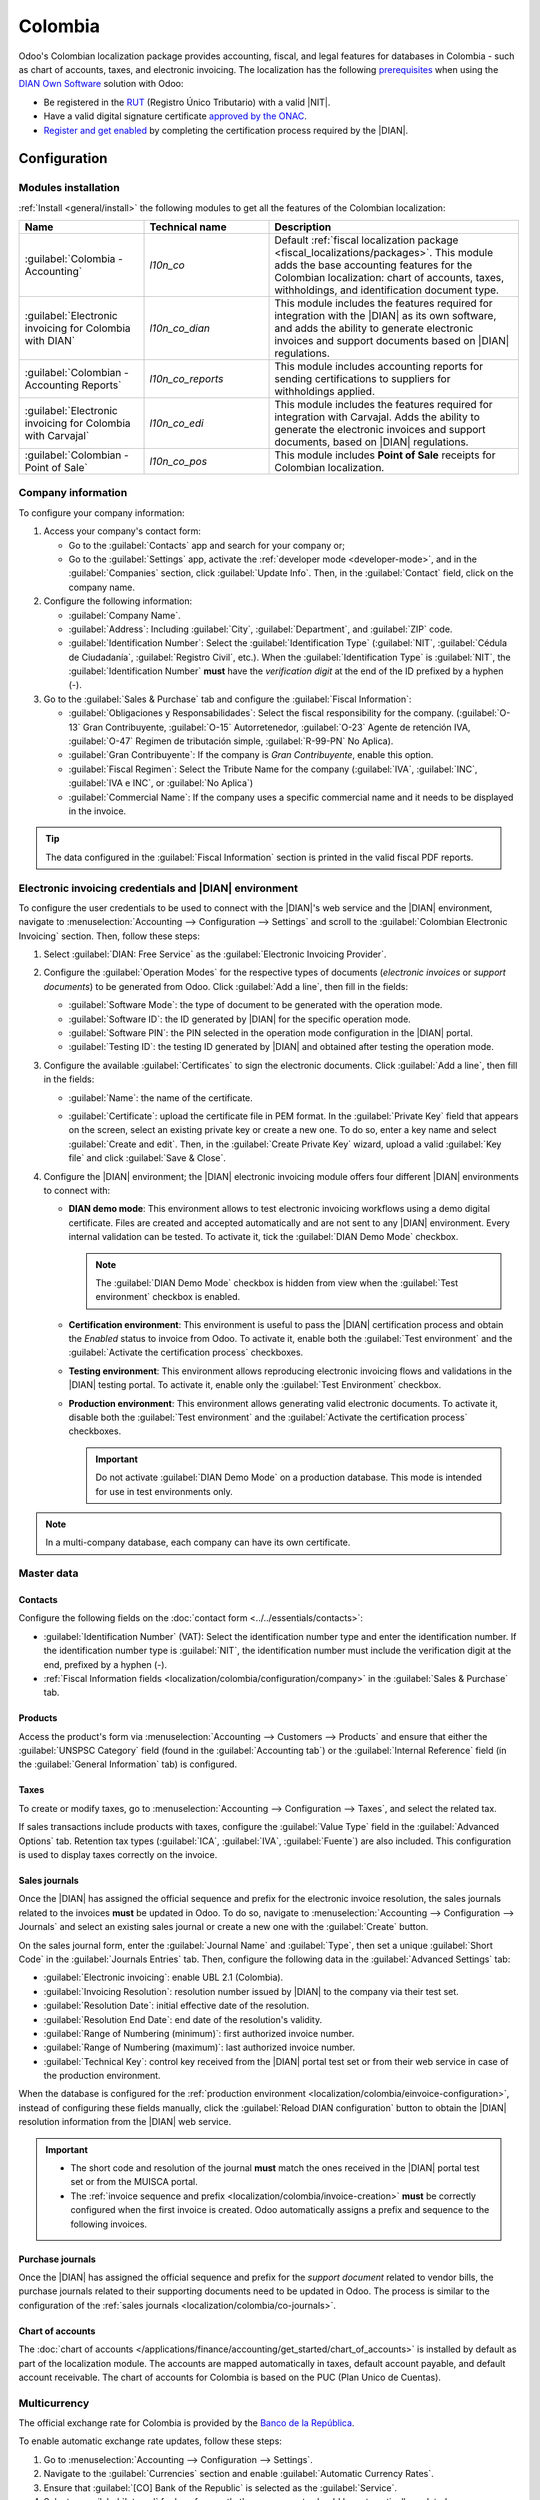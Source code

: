 ========
Colombia
========

.. |DIAN| replace:: :abbr:`DIAN (Dirección de Impuestos y Aduanas Nacionales)`
.. |NIT| replace:: :abbr:`NIT (El Número de Identificación Tributaria)`

Odoo's Colombian localization package provides accounting, fiscal, and legal features for databases
in Colombia - such as chart of accounts, taxes, and electronic invoicing. The localization has the
following `prerequisites
<https://micrositios.dian.gov.co/sistema-de-facturacion-electronica/que-requieres-para-factura-electronicamente/>`_
when using the `DIAN Own Software
<https://micrositios.dian.gov.co/sistema-de-facturacion-electronica/como-puedes-facturar-electronicamente/>`_
solution with Odoo:

- Be registered in the `RUT
  <https://www.dian.gov.co/tramitesservicios/tramites-y-servicios/tributarios/Paginas/RUT.aspx>`_
  (Registro Único Tributario) with a valid |NIT|.
- Have a valid digital signature certificate `approved by the ONAC
  <https://onac.org.co/directorio-de-acreditados/>`_.
- `Register and get enabled
  <https://micrositios.dian.gov.co/sistema-de-facturacion-electronica/proceso-de-registro-y-habilitacion-como-facturador-electronico/>`_
  by completing the certification process required by the |DIAN|.

.. seealso::
   - For more information on how to complete the certification process for the |DIAN| module, review
     the following `webinar <https://www.youtube.com/watch?v=l0G6iDc7NQA>`_
   - `Smart Tutorial - Colombian Localization
     <https://www.odoo.com/slides/smart-tutorial-localizacion-de-colombia-132>`_
   - :doc:`Documentation on e-invoicing's legality and compliance in Colombia
     <../accounting/customer_invoices/electronic_invoicing/colombia>`

.. _localization/colombia/configuration:

Configuration
=============

.. _localization/colombia/modules:

Modules installation
--------------------

:ref:`Install <general/install>` the following modules to get all the features of the Colombian
localization:

.. list-table::
   :header-rows: 1
   :widths: 25 25 50

   * - Name
     - Technical name
     - Description
   * - :guilabel:`Colombia - Accounting`
     - `l10n_co`
     - Default :ref:`fiscal localization package <fiscal_localizations/packages>`. This module adds
       the base accounting features for the Colombian localization: chart of accounts, taxes,
       withholdings, and identification document type.
   * - :guilabel:`Electronic invoicing for Colombia with DIAN`
     - `l10n_co_dian`
     - This module includes the features required for integration with the |DIAN| as its own
       software, and adds the ability to generate electronic invoices and support documents based on
       |DIAN| regulations.
   * - :guilabel:`Colombian - Accounting Reports`
     - `l10n_co_reports`
     - This module includes accounting reports for sending certifications to suppliers for
       withholdings applied.
   * - :guilabel:`Electronic invoicing for Colombia with Carvajal`
     - `l10n_co_edi`
     - This module includes the features required for integration with Carvajal. Adds the ability to
       generate the electronic invoices and support documents, based on |DIAN| regulations.
   * - :guilabel:`Colombian - Point of Sale`
     - `l10n_co_pos`
     - This module includes **Point of Sale** receipts for Colombian localization.

.. _localization/colombia/configuration/company:

Company information
-------------------

To configure your company information:

#. Access your company's contact form:

   - Go to the :guilabel:`Contacts` app and search for your company or;
   - Go to the :guilabel:`Settings` app, activate the :ref:`developer mode <developer-mode>`, and in
     the :guilabel:`Companies` section, click :guilabel:`Update Info`. Then, in the
     :guilabel:`Contact` field, click on the company name.

#. Configure the following information:

   - :guilabel:`Company Name`.
   - :guilabel:`Address`: Including :guilabel:`City`, :guilabel:`Department`, and :guilabel:`ZIP`
     code.
   - :guilabel:`Identification Number`: Select the :guilabel:`Identification Type` (:guilabel:`NIT`,
     :guilabel:`Cédula de Ciudadanía`, :guilabel:`Registro Civil`, etc.). When the
     :guilabel:`Identification Type` is :guilabel:`NIT`, the
     :guilabel:`Identification Number` **must** have the *verification digit* at the end of the ID
     prefixed by a hyphen (`-`).

#. Go to the :guilabel:`Sales & Purchase` tab and configure the :guilabel:`Fiscal Information`:

   - :guilabel:`Obligaciones y Responsabilidades`: Select the fiscal responsibility for the company.
     (:guilabel:`O-13` Gran Contribuyente, :guilabel:`O-15` Autorretenedor,
     :guilabel:`O-23` Agente de retención IVA, :guilabel:`O-47` Regimen de tributación simple,
     :guilabel:`R-99-PN` No Aplica).
   - :guilabel:`Gran Contribuyente`: If the company is *Gran Contribuyente*, enable this option.
   - :guilabel:`Fiscal Regimen`: Select the Tribute Name for the company (:guilabel:`IVA`,
     :guilabel:`INC`, :guilabel:`IVA e INC`, or :guilabel:`No Aplica`)
   - :guilabel:`Commercial Name`: If the company uses a specific commercial name and it needs to be
     displayed in the invoice.

.. tip::
   The data configured in the :guilabel:`Fiscal Information` section is printed in the valid fiscal
   PDF reports.

.. _localization/colombia/einvoice-configuration:

Electronic invoicing credentials and |DIAN| environment
-------------------------------------------------------

To configure the user credentials to be used to connect with the |DIAN|'s web service and the
|DIAN| environment, navigate to :menuselection:`Accounting --> Configuration --> Settings` and
scroll to the :guilabel:`Colombian Electronic Invoicing` section. Then, follow these steps:

#. Select :guilabel:`DIAN: Free Service` as the :guilabel:`Electronic Invoicing Provider`.
#. Configure the :guilabel:`Operation Modes` for the respective types of documents
   (*electronic invoices* or *support documents*) to be generated from Odoo. Click
   :guilabel:`Add a line`, then fill in the fields:

   - :guilabel:`Software Mode`: the type of document to be generated with the operation mode.
   - :guilabel:`Software ID`: the ID generated by |DIAN| for the specific operation mode.
   - :guilabel:`Software PIN`: the PIN selected in the operation mode configuration in the |DIAN|
     portal.
   - :guilabel:`Testing ID`: the testing ID generated by |DIAN| and obtained after testing the
     operation mode.

#. Configure the available :guilabel:`Certificates` to sign the electronic documents. Click
   :guilabel:`Add a line`, then fill in the fields:

   - :guilabel:`Name`: the name of the certificate.
   - :guilabel:`Certificate`: upload the certificate file in PEM format. In the :guilabel:`Private
     Key` field that appears on the screen, select an existing private key or create a new one. To
     do so, enter a key name and select :guilabel:`Create and edit`. Then, in the :guilabel:`Create
     Private Key` wizard, upload a valid :guilabel:`Key file` and click :guilabel:`Save & Close`.

     .. image:: colombia/dian-credentials-configuration.png
        :alt: Colombian electronic invoicing credentials configured.

#. Configure the |DIAN| environment; the |DIAN| electronic invoicing module offers four different
   |DIAN| environments to connect with:

   - **DIAN demo mode**: This environment allows to test electronic invoicing workflows using
     a demo digital certificate. Files are created and accepted automatically and are not sent
     to any |DIAN| environment. Every internal validation can be tested. To activate it, tick the
     :guilabel:`DIAN Demo Mode` checkbox.

     .. note::
        The :guilabel:`DIAN Demo Mode` checkbox is hidden from view when the :guilabel:`Test
        environment` checkbox is enabled.

   - **Certification environment**: This environment is useful to pass the |DIAN| certification
     process and obtain the *Enabled* status to invoice from Odoo. To activate it, enable both the
     :guilabel:`Test environment` and the :guilabel:`Activate the certification process` checkboxes.
   - **Testing environment**: This environment allows reproducing electronic invoicing flows
     and validations in the |DIAN| testing portal. To activate it, enable only the :guilabel:`Test
     Environment` checkbox.
   - **Production environment**: This environment allows generating valid electronic documents. To
     activate it, disable both the :guilabel:`Test environment` and the :guilabel:`Activate the
     certification process` checkboxes.

     .. important::
        Do not activate :guilabel:`DIAN Demo Mode` on a production database. This mode is intended
        for use in test environments only.

.. note::
   In a multi-company database, each company can have its own certificate.

.. seealso::
   For electronic invoicing configurations using the Carvajal solution, review the following video:
   `Configuración de Facturación Electrónica - Localización de Colombia
   <https://www.youtube.com/watch?v=bzweMwTEbfY&list=PL1-aSABtP6ABxZshems3snMjx7bj_7ZsZ&index=3>`_.

.. _localization/colombia/master-data:

Master data
-----------

.. _localization/colombia/contacts:

Contacts
~~~~~~~~

Configure the following fields on the :doc:`contact form <../../essentials/contacts>`:

- :guilabel:`Identification Number` (VAT): Select the identification number type and enter the
  identification number. If the identification number type is :guilabel:`NIT`, the identification
  number must include the verification digit at the end, prefixed by a hyphen (`-`).
- :ref:`Fiscal Information fields <localization/colombia/configuration/company>` in the
  :guilabel:`Sales & Purchase` tab.

.. _localization/colombia/products:

Products
~~~~~~~~

Access the product's form via :menuselection:`Accounting --> Customers --> Products` and ensure
that either the :guilabel:`UNSPSC Category` field (found in the :guilabel:`Accounting tab`) or the
:guilabel:`Internal Reference` field (in the :guilabel:`General Information` tab) is configured.

.. _localization/colombia/taxes:

Taxes
~~~~~

To create or modify taxes, go to :menuselection:`Accounting --> Configuration --> Taxes`, and select
the related tax.

If sales transactions include products with taxes, configure the :guilabel:`Value Type` field in the
:guilabel:`Advanced Options` tab. Retention tax types (:guilabel:`ICA`, :guilabel:`IVA`,
:guilabel:`Fuente`) are also included. This configuration is used to display taxes correctly on the
invoice.

.. image:: colombia/dian-taxes-configuration.png
   :alt: Specific tax configurations per DIAN regulations.

.. _localization/colombia/co-journals:

Sales journals
~~~~~~~~~~~~~~

Once the |DIAN| has assigned the official sequence and prefix for the electronic invoice resolution,
the sales journals related to the invoices **must** be updated in Odoo. To do so, navigate
to :menuselection:`Accounting --> Configuration --> Journals` and select an existing sales journal
or create a new one with the :guilabel:`Create` button.

On the sales journal form, enter the :guilabel:`Journal Name` and :guilabel:`Type`, then set a
unique :guilabel:`Short Code` in the :guilabel:`Journals Entries` tab. Then, configure the following
data in the :guilabel:`Advanced Settings` tab:

- :guilabel:`Electronic invoicing`: enable UBL 2.1 (Colombia).
- :guilabel:`Invoicing Resolution`: resolution number issued by |DIAN| to the company via their test
  set.
- :guilabel:`Resolution Date`: initial effective date of the resolution.
- :guilabel:`Resolution End Date`: end date of the resolution's validity.
- :guilabel:`Range of Numbering (minimum)`: first authorized invoice number.
- :guilabel:`Range of Numbering (maximum)`: last authorized invoice number.
- :guilabel:`Technical Key`: control key received from the |DIAN| portal test set or from their web
  service in case of the production environment.

When the database is configured for the :ref:`production environment
<localization/colombia/einvoice-configuration>`, instead of configuring these fields manually,
click the :guilabel:`Reload DIAN configuration` button to obtain the |DIAN| resolution information
from the |DIAN| web service.

.. image:: colombia/reload-dian-configuration-button.png
   :alt: Reload DIAN configuration button in sale journals.

.. important::
   - The short code and resolution of the journal **must** match the ones received in the |DIAN|
     portal test set or from the MUISCA portal.
   - The :ref:`invoice sequence and prefix <localization/colombia/invoice-creation>` **must** be
     correctly configured when the first invoice is created. Odoo automatically assigns a prefix
     and sequence to the following invoices.

.. _localization/colombia/purchase-journals:

Purchase journals
~~~~~~~~~~~~~~~~~

Once the |DIAN| has assigned the official sequence and prefix for the *support document* related to
vendor bills, the purchase journals related to their supporting documents need to be updated in
Odoo. The process is similar to the configuration of the :ref:`sales journals
<localization/colombia/co-journals>`.

.. seealso::
   For more information on support document journals using the Carvajal solution, review the
   `Documento Soporte - Localización de Colombia video
   <https://www.youtube.com/watch?v=UmYsFcD7xzE&list=PL1-aSABtP6ABxZshems3snMjx7bj_7ZsZ&index=8>`_.

.. _localization/colombia/chart-of-accounts:

Chart of accounts
~~~~~~~~~~~~~~~~~

The :doc:`chart of accounts </applications/finance/accounting/get_started/chart_of_accounts>` is
installed by default as part of the localization module. The accounts are mapped automatically in
taxes, default account payable, and default account receivable. The chart of accounts for Colombia
is based on the PUC (Plan Unico de Cuentas).

.. _localization/colombia/workflows:

Multicurrency
-------------

The official exchange rate for Colombia is provided by the `Banco de la República
<https://suameca.banrep.gov.co/estadisticas-economicas/>`_.

To enable automatic exchange rate updates, follow these steps:

#. Go to :menuselection:`Accounting --> Configuration --> Settings`.
#. Navigate to the :guilabel:`Currencies` section and enable :guilabel:`Automatic Currency Rates`.
#. Ensure that :guilabel:`[CO] Bank of the Republic` is selected as the :guilabel:`Service`.
#. Select an :guilabel:`Interval` for how frequently the currency rate should be automatically
   updated.

Main workflows
==============

.. _localization/colombia/electronic-invoices:

Electronic invoices
-------------------

The following is a breakdown of the main workflow for electronic invoices with the Colombian
localization:

#. The user creates an invoice.
#. Odoo generates the legal XML file.
#. Odoo generates the CUFE (Invoice Electronic Code) with the electronic signature.
#. Odoo sends a notification to DIAN.
#. |DIAN| validates the invoice.
#. |DIAN| accepts or rejects the invoice.
#. Odoo generates the PDF invoice with a QR code.
#. Odoo compresses the attached document (containing the sent XML file and the DIAN validation
   response) and the fiscal valid PDF into a :file:`.zip` file.
#. The user sends the invoice (:file:`.zip` file) via Odoo to the acquirer.

.. _localization/colombia/invoice-creation:

Invoice creation
~~~~~~~~~~~~~~~~

.. note::
   The functional workflow taking place before an invoice validation does **not** alter the main
   changes introduced with the electronic invoice.

Electronic invoices are generated and sent to both the |DIAN| and the customer. These documents can
be created from the sales order or manually generated. To create a new invoice, go to
:menuselection:`Accounting --> Costumers --> Invoices`, and select :guilabel:`Create`. On the
invoice form, configure the following fields:

- :guilabel:`Customer`: customer's information.
- :guilabel:`Journal`: journal used for electronic invoices.
- :guilabel:`Electronic Invoice Type`: Select the type of document. By default, :guilabel:`Factura
  de Venta` is selected.
- :guilabel:`Invoice Lines`: Specify the products with the correct taxes.

.. important::
   When creating the first invoice related to an electronic invoicing journal, it is required to
   manually change the *sequence* of the invoice to the |DIAN| format: `Prefix + Sequence`.

   For example, format the sequence from `SETP/2024/00001` to `SETP1`.

When done, click :guilabel:`Confirm`.

.. _localization/colombia/send-electronic-invoice:

Electronic invoice sending
~~~~~~~~~~~~~~~~~~~~~~~~~~

After the :ref:`invoice confirmation <localization/colombia/invoice-creation>`, click
:guilabel:`Print & Send`. In the wizard that appears, make sure to enable the :guilabel:`DIAN` and
:guilabel:`Email` checkboxes to send an XML to the |DIAN| web service and the validated invoice to
the client fiscal email and click :guilabel:`Print & Send`. Then:

- The XML document is created.
- The CUFE is generated.
- The XML is processed synchronously by the |DIAN|.
- If accepted, the file is displayed in the chatter and the email to the client with the
  corresponding :file:`.zip` file.

.. image:: colombia/zip-xml-chatter-colombia.png
   :alt: EDI documents available in the chatter.

The :guilabel:`DIAN` tab then displays the following:

- :guilabel:`Signed Date`: timestamp recorded of the XML creation.
- :guilabel:`Status`: Status result obtained in the |DIAN| response. If the invoice was
  rejected, the error messages can be seen here.
- :guilabel:`Testing Environment`: To know if the document sent was delivered to the |DIAN| testing
  environment.
- :guilabel:`Certification Process`: To know if the document was sent as part of the certification
  process with the |DIAN|.
- :guilabel:`Download`: To download the sent XML file, even if the |DIAN| result was
  rejected.
- :guilabel:`Fetch Attached Document`: To download the generated attached document file included in
  the delivered :file:`.zip` file to the client.

.. image:: colombia/dian-tab-electronic-document.png
   :alt: EDI document record available in DIAN tab.

.. _localization/colombia/credit-notes:

Credit notes
------------

The process for credit notes is the same as for invoices. To create a credit note with reference to
an invoice, go to :menuselection:`Accounting --> Customers --> Invoices`. On the invoice, click
:guilabel:`Add Credit Note`, and complete the following information:

- :guilabel:`Credit Method`: Select the type of credit method.

  - :guilabel:`Partial Refund`: Use this option when it is a partial amount.
  - :guilabel:`Full Refund`: Use this option if the credit note is for the full amount.
  - :guilabel:`Full refund and new draft invoice`: Use this option if the credit note is
    auto-validated and reconciled with the invoice. The original invoice is duplicated as a new
    draft.

- :guilabel:`Reason`: Enter the reason for the credit note.
- :guilabel:`Reversal Date`: Select if you want a specific date for the credit note or if it is the
  journal entry date.
- :guilabel:`Use Specific Journal`: Select the journal for your credit note or leave it empty if
  you want to use the same journal as the original invoice.
- :guilabel:`Refund Date`: If you chose a specific date, select the date for the refund.

Once reviewed, click the :guilabel:`Reverse` button.

.. _localization/colombia/debit-notes:

Debit notes
-----------

The process for debit notes is similar to credit notes. To create a debit note with reference to an
invoice, go to :menuselection:`Accounting --> Customers --> Invoices`. On the invoice, click the
:guilabel:`Add Debit Note` button, and enter the following information:

- :guilabel:`Reason`: Type the reason for the debit note.
- :guilabel:`Debit note date`: Select the specific options.
- :guilabel:`Copy lines`: Select this option if you need to register a debit note with the same
  lines of invoice.
- :guilabel:`Use Specific Journal`: Select the printer point for your debit note, or leave it empty
  if you want to use the same journal as the original invoice.

When done, click :guilabel:`Create Debit Note`.

.. _localization/colombia/support-document:

Support document for vendor bills
---------------------------------

With master data, credentials, and the purchase journal configured for support documents related to
vendor bills, you can start using *support documents*.

Support documents for vendor bills can be created from your purchase order or manually. Go to
:menuselection:`Accounting --> Vendors --> Bills` and fill in the following data:

- :guilabel:`Vendor`: Enter the vendor's information.
- :guilabel:`Bill Date`: Select the date of the bill.
- :guilabel:`Journal`: Select the journal for support documents related to the vendor bills.
- :guilabel:`Invoiced Lines`: Specify the products with the correct taxes.

Once reviewed, click the :guilabel:`Confirm` button. Upon confirmation, an XML file is created and
automatically sent to Carvajal.

.. _localization/colombia/common-errors:

Common errors
-------------

During the XML validation, the most common errors are related to missing :ref:`master data
<localization/colombia/master-data>`. In such cases, a validation error message is displayed and
sending is blocked.

If the invoice was sent and set as *Rejected* by the |DIAN|, the error messages are visible by
clicking the :icon:`fa-info-circle` :guilabel:`(info circle)` icon next to the :guilabel:`Status`
field in the :guilabel:`DIAN` tab. Using the reported error codes, it is possible to review
solutions to apply before re-sending.

.. image:: colombia/rejected-invoice-error-message.png
   :alt: Example of error messages on rejected invoices.

After the master data or other issues are corrected, it is possible to reprocess the XML again. Do
so by following the :ref:`electronic invoice sending <localization/colombia/send-electronic-invoice>`
flow.

.. _localization/colombia/reports:

Financial reports
=================

.. _localization/colombia/certificado-ica:

Certificado de Retención en ICA
-------------------------------

This report is a certification to vendors for withholdings made for the Colombian Industry and
Commerce (ICA) tax. The report can be found under :menuselection:`Accounting --> Reporting -->
Colombian Statements --> Certificado de Retención en ICA`.

Click the :icon:`fa-cog` :guilabel:`(gear)` icon to display options to :guilabel:`Download Excel`
and :guilabel:`Copy to Documents`.

.. image:: colombia/retencion-ica-dian.png
   :alt: Certificado de Retención en ICA report in Odoo Accounting.

.. _localization/colombia/certificado-iva:

Certificado de Retención en IVA
-------------------------------

This report issues a certificate on the amount withheld from vendors for VAT withholding. The report
can be found under :menuselection:`Accounting --> Reporting --> Colombian Statements --> Certificado
de Retención en IVA`.

Click the :icon:`fa-cog` :guilabel:`(gear)` icon to display options to :guilabel:`Download Excel`
and :guilabel:`Copy to Documents`.

.. image:: colombia/retencion-iva-dian.png
   :alt: Certificado de Retención en IVA report in Odoo Accounting.

.. _localization/colombia/certificado-fuente:

Certificado de Retención en la Fuente
-------------------------------------

This certificate is issued to partners for the withholding tax that they have made. The report can
be found under :menuselection:`Accounting --> Reporting --> Colombian Statements --> Certificado de
Retención en Fuente`.

Click the :icon:`fa-cog` :guilabel:`(gear)` icon to display options to :guilabel:`Download Excel`
and :guilabel:`Copy to Documents`.

.. image:: colombia/retencion-fuente-dian.png
   :alt: Certificado de Retención en Fuente report in Odoo Accounting.
